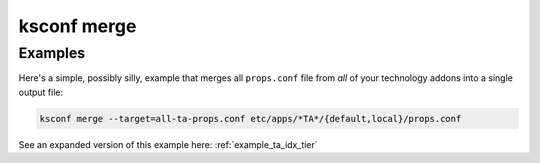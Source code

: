 ..  _ksconf_cmd_merge:

ksconf merge
============

..  argparse::
    :module: ksconf.__main__
    :func: build_cli_parser
    :path: merge
    :nodefault:


Examples
---------

Here's a simple, possibly silly, example that merges all ``props.conf`` file from *all* of your technology addons into a single output file:

..  code-block:: sh

    ksconf merge --target=all-ta-props.conf etc/apps/*TA*/{default,local}/props.conf

See an expanded version of this example here: :ref:`example_ta_idx_tier`
